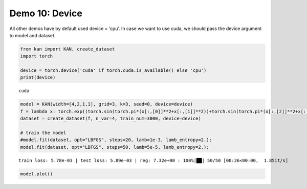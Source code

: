 Demo 10: Device
===============

All other demos have by default used device = ‘cpu’. In case we want to
use cuda, we should pass the device argument to model and dataset.

.. code:: ipython3

    from kan import KAN, create_dataset
    import torch
    
    device = torch.device('cuda' if torch.cuda.is_available() else 'cpu')
    print(device)


.. parsed-literal::

    cuda


.. code:: ipython3

    model = KAN(width=[4,2,1,1], grid=3, k=3, seed=0, device=device)
    f = lambda x: torch.exp((torch.sin(torch.pi*(x[:,[0]]**2+x[:,[1]]**2))+torch.sin(torch.pi*(x[:,[2]]**2+x[:,[3]]**2)))/2)
    dataset = create_dataset(f, n_var=4, train_num=3000, device=device)
    
    # train the model
    #model.fit(dataset, opt="LBFGS", steps=20, lamb=1e-3, lamb_entropy=2.);
    model.fit(dataset, opt="LBFGS", steps=50, lamb=5e-5, lamb_entropy=2.);


.. parsed-literal::

    train loss: 5.78e-03 | test loss: 5.89e-03 | reg: 7.32e+00 : 100%|██| 50/50 [00:26<00:00,  1.85it/s]


.. code:: ipython3

    model.plot()



.. image:: API_10_device_files/API_10_device_3_0.png



